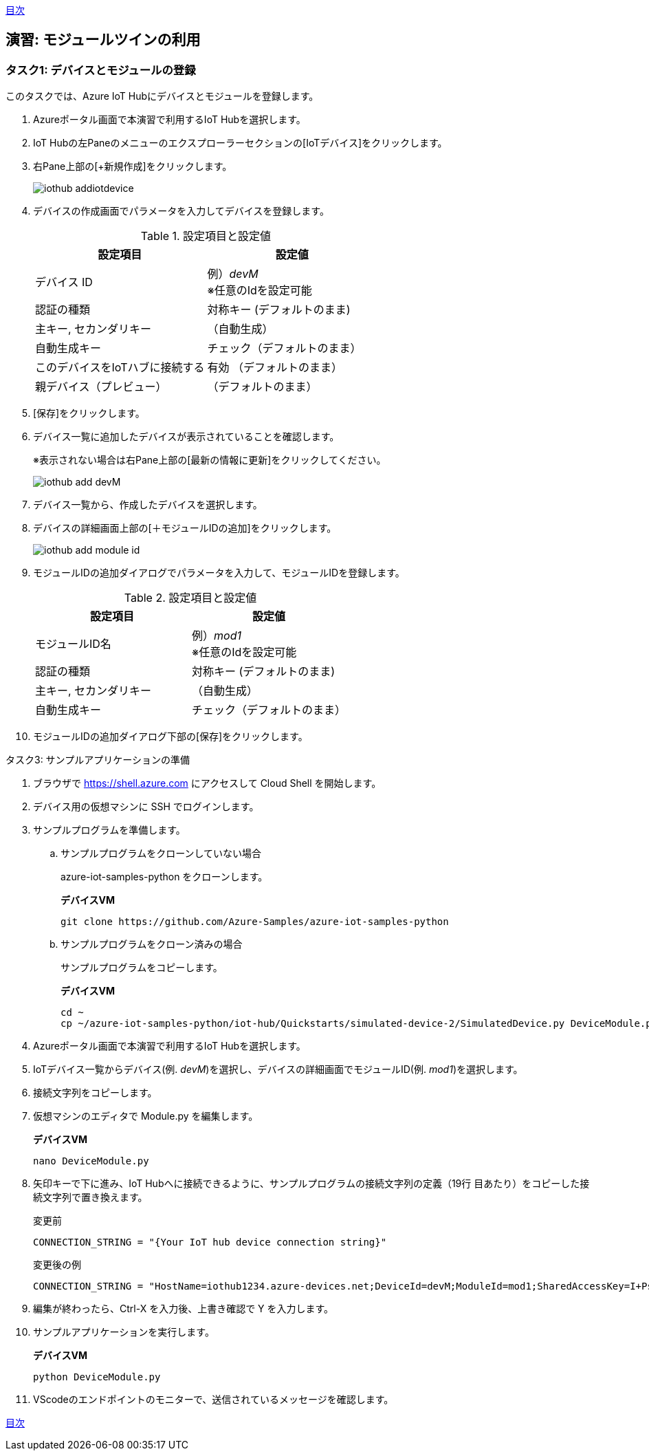 link:agenda.adoc[目次]

## 演習: モジュールツインの利用

### タスク1: デバイスとモジュールの登録

このタスクでは、Azure IoT Hubにデバイスとモジュールを登録します。

. Azureポータル画面で本演習で利用するIoT Hubを選択します。

. IoT Hubの左Paneのメニューのエクスプローラーセクションの[IoTデバイス]をクリックします。

. 右Pane上部の[+新規作成]をクリックします。
+
image::images/iothub_addiotdevice.png[]

. デバイスの作成画面でパラメータを入力してデバイスを登録します。
+
.設定項目と設定値
[cols="2*", options="header"]
|===
|設定項目
|設定値

|デバイス ID
|例）_devM_ +
※任意のIdを設定可能

|認証の種類
|対称キー (デフォルトのまま)

|主キー, セカンダリキー
|（自動生成）

|自動生成キー
| チェック（デフォルトのまま）

|このデバイスをIoTハブに接続する
|有効 （デフォルトのまま）

|親デバイス（プレビュー）
|（デフォルトのまま）

|===

. [保存]をクリックします。

. デバイス一覧に追加したデバイスが表示されていることを確認します。
+
※表示されない場合は右Pane上部の[最新の情報に更新]をクリックしてください。
+
image::images/iothub_add_devM.png[]

. デバイス一覧から、作成したデバイスを選択します。

. デバイスの詳細画面上部の[＋モジュールIDの追加]をクリックします。
+
image::images/iothub_add_module_id.png[]

. モジュールIDの追加ダイアログでパラメータを入力して、モジュールIDを登録します。
+
.設定項目と設定値
[cols="2*", options="header"]
|===
|設定項目
|設定値

|モジュールID名
|例）_mod1_ +
※任意のIdを設定可能

|認証の種類
|対称キー (デフォルトのまま)

|主キー, セカンダリキー
|（自動生成）

|自動生成キー
| チェック（デフォルトのまま）

|===

. モジュールIDの追加ダイアログ下部の[保存]をクリックします。


タスク3: サンプルアプリケーションの準備

. ブラウザで https://shell.azure.com にアクセスして Cloud Shell を開始します。

. デバイス用の仮想マシンに SSH でログインします。

. サンプルプログラムを準備します。

.. サンプルプログラムをクローンしていない場合
+
azure-iot-samples-python をクローンします。
+
*デバイスVM*
+
```
git clone https://github.com/Azure-Samples/azure-iot-samples-python
```

.. サンプルプログラムをクローン済みの場合
+
サンプルプログラムをコピーします。
+
*デバイスVM*
+
```
cd ~
cp ~/azure-iot-samples-python/iot-hub/Quickstarts/simulated-device-2/SimulatedDevice.py DeviceModule.py
```

. Azureポータル画面で本演習で利用するIoT Hubを選択します。

. IoTデバイス一覧からデバイス(例. __devM__)を選択し、デバイスの詳細画面でモジュールID(例. __mod1__)を選択します。

. 接続文字列をコピーします。

. 仮想マシンのエディタで Module.py を編集します。
+
*デバイスVM*
+
```
nano DeviceModule.py
```

. 矢印キーで下に進み、IoT Hubへに接続できるように、サンプルプログラムの接続文字列の定義（19行
目あたり）をコピーした接続文字列で置き換えます。
+
変更前
+
```
CONNECTION_STRING = "{Your IoT hub device connection string}"
```
+
変更後の例
+
```
CONNECTION_STRING = "HostName=iothub1234.azure-devices.net;DeviceId=devM;ModuleId=mod1;SharedAccessKey=I+Ps4mG7jqBASsIgbSpVJjxPbfpHzrxHHCb4BLcf0AU="
```

. 編集が終わったら、Ctrl-X を入力後、上書き確認で Y を入力します。

. サンプルアプリケーションを実行します。
+
*デバイスVM*
+
```
python DeviceModule.py
```

. VScodeのエンドポイントのモニターで、送信されているメッセージを確認します。

link:agenda.adoc[目次]
